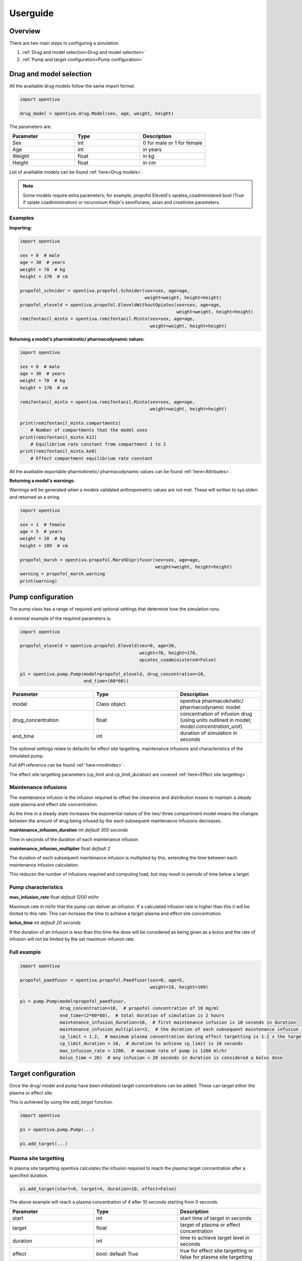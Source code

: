 Userguide
=========

Overview
--------

There are two main steps in configuring a simulation.

#. :ref:`Drug and model selection<Drug and model selection>`
#. :ref:`Pump and target configuration<Pump configuration>`


Drug and model selection
------------------------

All the availiable drug models follow the same import format. 

.. code:: python

    import opentiva

    drug_model = opentiva.drug.Model(sex, age, weight, height)

The parameters are:

.. list-table:: 
   :widths: 33 33 33
   :header-rows: 1

   * - Parameter
     - Type
     - Description
   * - Sex
     - int
     - 0 for male or 1 for female
   * - Age
     - int
     - in years
   * - Weight
     - float
     - in kg
   * - Height
     - float
     - in cm

List of availiable models can be found :ref:`here<Drug models>`.

.. note::
   Some models require extra parameters; for example, propofol Eleveld's 
   opiates_coadministered bool (True if opiate coadministration) or rocuronium 
   Kleijn's sevoflurane, asian and creatinine parameters.

Examples
~~~~~~~~

**Importing:**

.. code:: python

    import opentiva

    sex = 0  # male
    age = 30  # years
    weight = 70  # kg
    height = 170  # cm

    propofol_schnider = opentiva.propofol.Schnider(sex=sex, age=age,
                                                   weight=weight, height=height)
    propofol_eleveld = opentiva.propofol.EleveldWithoutOpiates(sex=sex, age=age,
                                                               weight=weight, height=height)
    remifentanil_minto = opentiva.remifentanil.Minto(sex=sex, age=age, 
                                                     weight=weight, height=height)

**Returning a model's pharmokinetic/ pharmacodynamic values:**

.. code:: python

    import opentiva

    sex = 0  # male
    age = 30  # years
    weight = 70  # kg
    height = 170  # cm

    remifentanil_minto = opentiva.remifentanil.Minto(sex=sex, age=age,
                                                     weight=weight, height=height)
    
    print(remifentanil_minto.compartments)  
        # Number of compartments that the model uses
    print(remifentanil_minto.k12)  
        # Equilibrium rate constant from compartment 1 to 2 
    print(remifentanil_minto.ke0)  
        # Effect compartment equilibrium rate constant

All the availiable exportable pharmokinetic/ pharmacodynamic values can be 
found :ref:`here<Attributes>`.

**Returning a model's warnings:**

Warnings will be generated when a models validated anthropometric values are 
not met. These will written to sys.stderr and returned as a string.

.. code:: python

    import opentiva

    sex = 1  # female
    age = 5  # years
    weight = 18  # kg
    height = 109  # cm

    propofol_marsh = opentiva.propofol.MarshDiprifusor(sex=sex, age=age,
                                                       weight=weight, height=height)
    warning = propofol_marsh.warning
    print(warning)

Pump configuration
------------------

The pump class has a range of required and optional settings that determine 
how the simulation runs.

A minimal example of the required parameters is:

.. code:: python

    import opentiva
    
    propofol_eleveld = opentiva.propofol.Eleveld(sex=0, age=30, 
                                                 weight=70, height=170,
                                                 opiates_coadministered=False)
    
    p1 = opentiva.pump.Pump(model=propofol_eleveld, drug_concentration=10,
                            end_time=(60*60))

.. list-table:: 
   :widths: 33 33 33
   :header-rows: 1

   * - Parameter
     - Type
     - Description
   * - model
     - Class object
     - opentiva pharmacokinetic/ pharmacodynamic model
   * - drug_concentration
     - float
     - concentration of infusion drug (using units outlined in model; `model.concentration_unit`)
   * - end_time
     - int
     - duration of simulation in seconds


The optional settings relate to defaults for effect site targetting, maintenance
infusions and characteristics of the simulated pump. 

Full API reference can be found :ref:`here<modindex>`.

The effect site targetting parameters (cp_limit and cp_limit_duration) are 
covered :ref:`here<Effect site targetting>`.

Maintenance infusions
~~~~~~~~~~~~~~~~~~~~~

The maintenance infusion is the infusion required to offset the clearance and 
distribution losses to maintain a steady state plasma and effect site 
concentration.

As the time in a steady state increases the exponential nature of the two/ 
three compartment model means the changes between the amount of drug being 
infused by the each subsequent maintenance infusions decreases.

**maintenance_infusion_duration** int *default 300 seconds*

Time in seconds of the duration of each maintenance infusion

**maintenance_infusion_multiplier** float *default 2*

The duration of each subsequent maintenance infusion is multiplied by this, 
extending the time between each maintenance infusion calculation.

This reduces the number of infusions required and computing load, but may 
result in periods of time below a target.


Pump characteristics
~~~~~~~~~~~~~~~~~~~~

**max_infusion_rate** float *default 1200 ml/hr*

Maximum rate in ml/hr that the pump can deliver an infusion. 
If a calculated infusion rate is higher than this it will be limited to this rate. 
This can increase the time to achieve a target plasma and effect site concentration.

**bolus_time** int *default 20 seconds*

If the duration of an infusion is less than this time the dose will be 
considered as being given as a bolus and the rate of infusion will not be 
limited by the set maximum infusion rate.

Full example
~~~~~~~~~~~~

.. code:: python

    import opentiva
    
    propofol_paedfusor = opentiva.propofol.Paedfusor(sex=0, age=5, 
                                                     weight=18, height=109)
    
    p1 = pump.Pump(model=propofol_paedfusor,
                   drug_concentration=10,  # propofol concentration of 10 mg/ml
                   end_time=(2*60*60),  # total duration of simulation is 2 hours
                   maintenance_infusion_duration=10,  # first maintenance infusion is 10 seconds in duration
                   maintenance_infusion_multiplier=2,  # the duration of each subsequent maintenance infusion is doubled
                   cp_limit = 1.2,  # maximum plasma concentration during effect targetting is 1.2 x the target
                   cp_limit_duration = 10,  # duration to achieve cp_limit is 10 seconds
                   max_infusion_rate = 1200,  # maximum rate of pump is 1200 ml/hr
                   bolus_time = 20)  # any infusion < 20 seconds in duration is considered a bolus dose


Target configuration
--------------------

Once the drug/ model and pump have been initialized target concentrations can be added. 
These can target either the plasma or effect site.

This is achieved by using the `add_target` function.

.. code:: python

    import opentiva

    p1 = opentiva.pump.Pump(...)

    p1.add_target(...)

Plasma site targetting
~~~~~~~~~~~~~~~~~~~~~~

In plasma site targetting opentiva calculates the infusion required to reach 
the plasma target concentration after a specified duration.

.. code:: python

    p1.add_target(start=0, target=4, duration=10, effect=False)

The above example will reach a plasma concentration of 4 after 10 seconds 
starting from 0 seconds.

.. list-table:: 
   :widths: 33 33 33
   :header-rows: 1

   * - Parameter
     - Type
     - Description
   * - start
     - int
     - start time of target in seconds
   * - target
     - float
     - target of plasma or effect concentration
   * - duration
     - int
     - time to achieve target level in seconds
   * - effect
     - bool: default *True*
     - true for effect site targetting or false for plasma site targetting



Effect site targetting
~~~~~~~~~~~~~~~~~~~~~~

In effect site targetting there are two methods availiable to calculate 
the infusions required to reach the effect site concentration.

**Original**

Original method described by 
`Shafer et al <(https://link.springer.com/article/10.1007/BF01070999)>`_.

An infusion is given over a duration *(Cp_limit_duration)* which causes 
an overshoot in plasma concentration. 
This overshoot decreases the time to reach a specified 
effect site target *(Cetarget)* compared to plasma targetting mode.

.. image:: ../images/original.png
  :width: 600
  :alt: original effect site targetting

Example:

.. code:: python

    p1.add_target(start=0, target=4, duration=10, effect=True,
                  cp_limit_duration=20, ce_bolus_only=True)

The above example will calculate the bolus dose over 20 seconds to achieve 
a rapid rise to an effect site of 4 with minimal effect site overshoot.

.. list-table:: 
   :widths: 33 33 33
   :header-rows: 1

   * - Parameter
     - Type
     - Description
   * - cp_limit_duration
     - int
     - duration in seconds to achieve the maximal plasma concentration
   * - ce_bolus_only
     - bool
     - true for Original method (bolus only) effect targetting or false for revised method

**Revised**

Revised effect targetting aims to decrease the overshoot in plasma 
concentration; 
based on `Van Poucke et al <https://ieeexplore.ieee.org/document/1344189>`_. 

To achieve a target effect site *(Cetarget)* an initial infusion to reach a 
maximal plasma target *(Cpmax)* is given. 
This plasma target is set by the multiplying the target effect 
concentration by a limit value *(Cplimit)*. 
Once at this maximum plasma concentration a maintenance infusion is started 
to maintain steady state over time *(Tinf)*. 
At a certain point in time stopping the maintenance infusion will result in 
the plasma concentration decrementing over time *(Tcoast)* to the effect target 
concentration which will be met at the same time as the up trending effect 
site concentration.

.. image:: ../images/revised.png
  :width: 600
  :alt: revised effect site targetting

Example:

.. code:: python

   p1.add_target(start=0, target=4, duration=10, effect=True,
                 cp_limit=1.5, cp_limit_duration=20,
                 ce_bolus_only=True)

The above example will increase to a plasma concentration of 6 over 20 seconds.
This is then maintained at 6 over a calculated duration then stopped. After stopping 
the decrement of the plasma concentration 
meets the increasing effect site concentration at the target of 4.

.. list-table:: 
   :widths: 33 33 33
   :header-rows: 1

   * - Parameter
     - Type
     - Description
   * - cp_limit
     - float
     - multiplied to the target to get maximum increase in plasma concentration

.. note::
   **Optimal value for cp_limit:** The maximum value of cp_limit can be found by
   first running the simulation with the target reached by the original method 
   (ce_bolus_only=True). Above this calculated cp_limit an overshoot in effect
   site concentration would occur. After generating infusions (generate_infusions())
   or running the simulation (run()) the calculated cp_limit can be obtained from the
   :ref:`target_concentration<Direct calling>` array. Then the cp_limit for the 
   revised targetting can be set a value less than this.

**Duration in effect targetting**

The *duration* parameter will only have an influence on effect site 
targetting if it is longer then the minimum time it takes to reach a target.

For example, if it takes 250 seconds for a effect site target to be reached 
by the original method.

- A *duration* of 10 seconds will be ignored.
- A *duration* of 300 seconds will change the infusions so that the effect site 
  target is reached at approximately 300 seconds.

Maintenance infusions
~~~~~~~~~~~~~~~~~~~~~

By default opentiva will calculate the maintenance infusions required to 
maintain steady state from when the target is reached to the next set target. 

To disable this set *maintenance_infusions* as False:

.. code:: python

   p1.add_target(start=0, target=4, duration=10, effect=True,
                 cp_limit=1.5, cp_limit_duration=20, ce_bolus_only=True,
                 maintenance_infusions=False)

The above example does the same as the revised effect site targetting example 
but will not maintain a steady state after the target is reached.

.. list-table:: 
   :widths: 33 33 33
   :header-rows: 1

   * - Parameter
     - Type
     - Description
   * - maintenance_infusions
     - bool: default *True*
     - true will calculate the infusions between the time the target is 
       reached and the next target to maintain steady state

Run simulation
--------------

The simulation can then be run by using the run function:

.. code:: python

   output = p1.run()

This returns a 2d numpy array of:

.. list-table:: 
   :widths: 50 50
   :header-rows: 1

   * - Column
     - Description
   * - 1
     - time in seconds of concentration
   * - 2
     - plasma concentration   
   * - 3
     - effect site concentration

To generate the infusions required to meet the targets and not calculate 
the plasma and effect site concentrations the following function can be used.

.. code:: python

   p1.generate_infusions()

See :ref:`Exporting data` on how to export the infusions.

Putting it all together
~~~~~~~~~~~~~~~~~~~~~~~

A full example is show below:

.. code:: python

    import opentiva

    adult35 = opentiva.propofol.Eleveld(sex=0, age=35, 
                                        weight=70, height=170, 
                                        opiates_coadministered=False)

    p1 = opentiva.pump.Pump(model=adult35,
                           drug_concentration=10,
                           end_time=(1*60*60),
                           maintenance_infusion_duration=10,
                           maintenance_infusion_multiplier=2,
                           cp_limit = 1.2,
                           cp_limit_duration = 10,
                           max_infusion_rate = 1200,
                           bolus_time = 20)

    # Target Ce 3 using revised method at time 0
    p1.add_target(start=0,
                  target=3,
                  duration=10,
                  effect=True,
                  cp_limit=5.0,
                  cp_limit_duration=10,
                  ce_bolus_only=False)

    # Reduce to Ce 2.5 at 5 minutes (300 seconds)
    p1.add_target(start=300,
                  target=2.5,
                  duration=10,
                  effect=True)

    # Target Cp 4 at time 10 minutes (600 seconds) over 1 minute
    p1.add_target(start=1200,
                  target=4,
                  duration=60,
                  effect=False)

    # Reduce to Cp 2 at time 50 minutes (3000 seconds) then stop the
    # maintenance infusions
    p1.add_target(start=3000,
                  target=2,
                  duration=10,
                  effect=False,
                  maintenance_infusions=False)

    # Simulated plasma and effect site concentrations
    concentrations = p1.run()

    print("\nConcentrations"
          "\n=============="
          "\nColumn 0: Time (seconds)"
          "\nColumn 1: Plasma concentration"
          "\nColumn 2: Effect site concentration")

    print(concentrations)

    # Infusion List
    print("\nInfusion list"
          "\n============="
          "\nColumn 0: Start time (seconds)"
          "\nColumn 1: Dose (mg) per second"
          "\nColumn 2: Duration (seconds)"
          "\nColumn 3: End time (seconds)\n")

    print(p1.infusion_list)

    # Rates list
    rates = p1.generate_rates_array()

    print("\nRates"
          "\n====="
          "\nColumn 0: Time (seconds)"
          "\nColumn 1: Rate (ml/hr)\n")

    print(rates)

   
